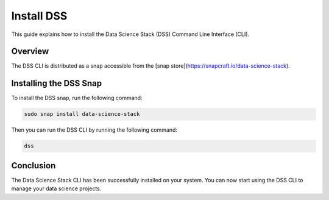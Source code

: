Install DSS
===========

This guide explains how to install the Data Science Stack (DSS) Command Line Interface (CLI).

Overview
--------

The DSS CLI is distributed as a snap accessible from the [snap store](https://snapcraft.io/data-science-stack).

Installing the DSS Snap
-----------------------

To install the DSS snap, run the following command:

.. code-block:: bash

    sudo snap install data-science-stack

Then you can run the DSS CLI by running the following command:

.. code-block:: bash

    dss

Conclusion
----------

The Data Science Stack CLI has been successfully installed on your system. You can now start using the DSS CLI to manage your data science projects.
